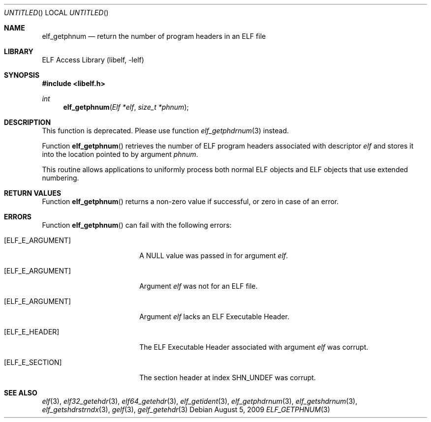 .\"	$NetBSD$
.\"
.\" Copyright (c) 2006,2008 Joseph Koshy.  All rights reserved.
.\"
.\" Redistribution and use in source and binary forms, with or without
.\" modification, are permitted provided that the following conditions
.\" are met:
.\" 1. Redistributions of source code must retain the above copyright
.\"    notice, this list of conditions and the following disclaimer.
.\" 2. Redistributions in binary form must reproduce the above copyright
.\"    notice, this list of conditions and the following disclaimer in the
.\"    documentation and/or other materials provided with the distribution.
.\"
.\" This software is provided by Joseph Koshy ``as is'' and
.\" any express or implied warranties, including, but not limited to, the
.\" implied warranties of merchantability and fitness for a particular purpose
.\" are disclaimed.  in no event shall Joseph Koshy be liable
.\" for any direct, indirect, incidental, special, exemplary, or consequential
.\" damages (including, but not limited to, procurement of substitute goods
.\" or services; loss of use, data, or profits; or business interruption)
.\" however caused and on any theory of liability, whether in contract, strict
.\" liability, or tort (including negligence or otherwise) arising in any way
.\" out of the use of this software, even if advised of the possibility of
.\" such damage.
.\"
.\" Id: elf_getphnum.3 467 2009-08-05 18:18:49Z jkoshy 
.\"
.Dd August 5, 2009
.Os
.Dt ELF_GETPHNUM 3
.Sh NAME
.Nm elf_getphnum
.Nd return the number of program headers in an ELF file
.Sh LIBRARY
.Lb libelf
.Sh SYNOPSIS
.In libelf.h
.Ft int
.Fn elf_getphnum "Elf *elf" "size_t *phnum"
.Sh DESCRIPTION
This function is deprecated.
Please use function
.Xr elf_getphdrnum 3
instead.
.Pp
Function
.Fn elf_getphnum
retrieves the number of ELF program headers associated with descriptor
.Ar elf
and stores it into the location pointed to by argument
.Ar phnum .
.Pp
This routine allows applications to uniformly process both normal ELF
objects and ELF objects that use extended numbering.
.Pp
.Sh RETURN VALUES
Function
.Fn elf_getphnum
returns a non-zero value if successful, or zero in case of an
error.
.Sh ERRORS
Function
.Fn elf_getphnum
can fail with the following errors:
.Bl -tag -width "[ELF_E_RESOURCE]"
.It Bq Er ELF_E_ARGUMENT
A NULL value was passed in for argument
.Ar elf .
.It Bq Er ELF_E_ARGUMENT
Argument
.Ar elf
was not for an ELF file.
.It Bq Er ELF_E_ARGUMENT
Argument
.Ar elf
lacks an ELF Executable Header.
.It Bq Er ELF_E_HEADER
The ELF Executable Header associated with argument
.Ar elf
was corrupt.
.It Bq Er ELF_E_SECTION
The section header at index
.Dv SHN_UNDEF
was corrupt.
.El
.Sh SEE ALSO
.Xr elf 3 ,
.Xr elf32_getehdr 3 ,
.Xr elf64_getehdr 3 ,
.Xr elf_getident 3 ,
.Xr elf_getphdrnum 3 ,
.Xr elf_getshdrnum 3 ,
.Xr elf_getshdrstrndx 3 ,
.Xr gelf 3 ,
.Xr gelf_getehdr 3
